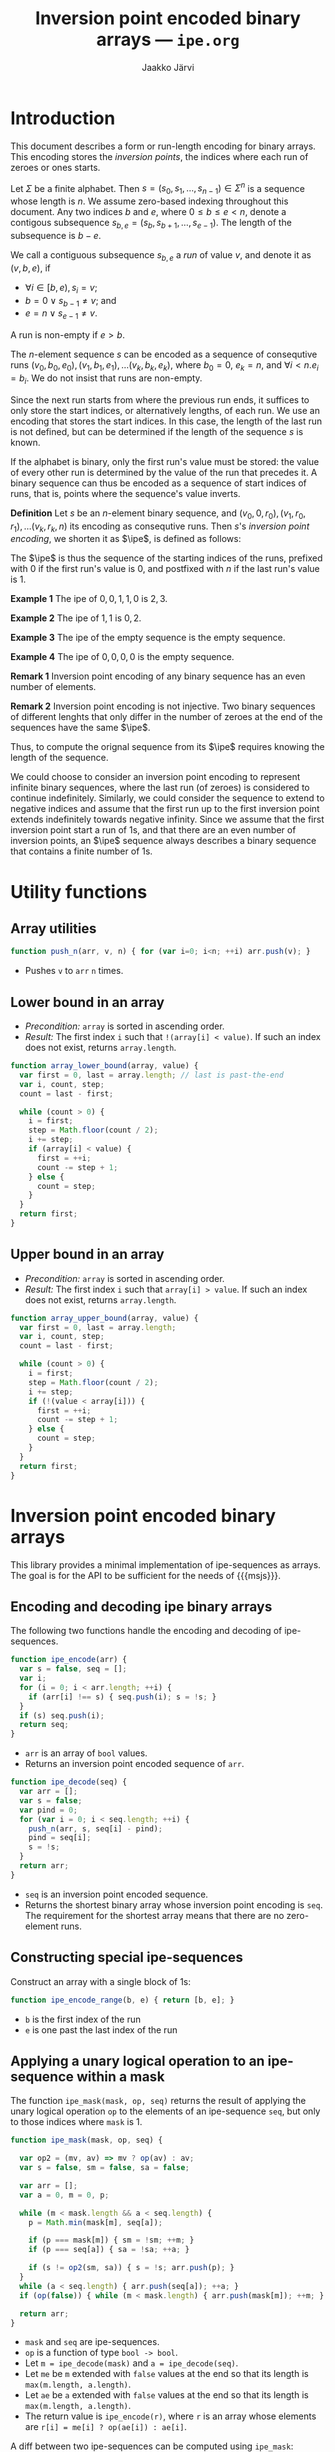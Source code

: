 * Export configuration                                             :noexport:

  #+SETUPFILE: org-settings.org
  #+TITLE:     Inversion point encoded binary arrays --- ~ipe.org~
  #+AUTHOR:    Jaakko Järvi
  #+EMAIL:     jarvij@gmail.com
  #+DATE:      


* Introduction

  \( 
  \newcommand{\true}{\mathsf{true}} 
  \newcommand{\false}{\mathsf{false}}
  \newcommand{\selset}{{\mathbf{2}}}
  \newcommand{\esp}[2]{\mathsf{op}^{#1}_{#2}} 
  \newcommand{\ipe}{\mathsf{ipe}}
  \newcommand{\inds}{\mathsf{s\_dom}}
  \) 
  This document describes a form or run-length encoding for
  binary arrays. This encoding stores the /inversion points/,
  the indices where each run of zeroes or ones starts.

  Let $\Sigma$ be a finite alphabet.  Then $s = (s_0, s_1, \ldots,
  s_{n-1}) \in \Sigma^n$ is a sequence whose length is $n$.  We assume
  zero-based indexing throughout this document.  Any two indices $b$
  and $e$, where $0 \leq b \leq e < n$, denote a contigous subsequence
  $s_{b, e} = (s_b, s_{b+1}, \ldots, s_{e-1})$. The length of the
  subsequence is $b-e$.

  We call a contiguous subsequence $s_{b, e}$ a /run/ of value $v$,
  and denote it as $(v, b, e)$, if 
   
    - $\forall i \in [b, e), s_i = v$;
    - $b = 0 \vee s_{b-1} \neq v$; and
    - $e = n \vee s_{e-1} \neq v$.
 
  A run is non-empty if $e > b$.

  The $n$-element sequence $s$ can be encoded as a sequence of
  consequtive runs $(v_0, b_0, e_0), (v_1, b_1, e_1), \ldots (v_k,
  b_k, e_k)$, where $b_0 = 0$, $e_k = n$, and $\forall i < n. e_i =
  b_i$.  We do not insist that runs are non-empty.

  Since the next run starts from where the previous run ends, it
  suffices to only store the start indices, or alternatively lengths,
  of each run. We use an encoding that stores the start indices. In
  this case, the length of the last run is not defined, but can be
  determined if the length of the sequence $s$ is known.

  If the alphabet is binary, only the first run's value
  must be stored: the value of every other run is determined by the
  value of the run that precedes it.  A binary sequence can thus be
  encoded as a sequence of start indices of runs, that is, points 
  where the sequence's value inverts.

  *Definition* Let $s$ be an $n$-element binary sequence, and $(v_0,
  0, r_0), (v_1, r_0, r_1), \ldots (v_k, r_k, n)$ its encoding as
  consequtive runs. Then $s$'s /inversion point encoding/, we shorten it as
  $\ipe$, is defined as follows:

    \begin{equation*}
    \ipe(s) =
    \left\{ 
      \begin{array}{ll} 
        r_0, r_1, \ldots, r_k & \text{if}\ v_0 = 0, v_k = 0\\
        0, r_0, r_1, \ldots, r_k & \text{if}\ v_0 = 1, v_k = 0\\
        r_0, r_1, \ldots, r_k, n & \text{if}\ v_0 = 0, v_k = 1\\
        0, r_0, r_1, \ldots, r_k, n & \text{if}\ v_0 = 1, v_k = 1\\
      \end{array}
    \right.
    \end{equation*}

  The $\ipe$ is thus the sequence of the starting indices of the runs,
  prefixed with $0$ if the first run's value is $0$, and postfixed
  with $n$ if the last run's value is $1$.

  *Example 1* The ipe of $0, 0, 1, 1, 0$ is $2, 3$.

  *Example 2* The ipe of $1, 1$ is $0, 2$.

  *Example 3* The ipe of the empty sequence is the empty sequence.

  *Example 4* The ipe of $0, 0, 0, 0$ is the empty sequence.

  *Remark 1* Inversion point encoding of any binary sequence  
  has an even number of elements.

  *Remark 2* Inversion point encoding is not injective.
  Two binary sequences of different lenghts that only differ
  in the number of zeroes at the end of the sequences have the same $\ipe$.

  Thus, to compute the orignal sequence from its $\ipe$ requires
  knowing the length of the sequence. 

  We could choose to consider an inversion point encoding to represent
  infinite binary sequences, where the last run (of zeroes) is considered to 
  continue indefinitely. Similarly, we could consider the
  sequence to extend to negative indices and assume that the first run up to the
  first inversion point extends indefinitely towards negative infinity.
  Since we assume that the first inversion point start a run of 1s, 
  and that there are an even number of inversion points, an $\ipe$ sequence
  always describes a binary sequence that contains a finite number of 1s.
  

* Utility functions

#+NAME: utilities
#+BEGIN_SRC js :noweb yes :exports none
<<array-utilities>>
<<array-lower-bound>>
<<array-upper-bound>>
#+END_SRC

** Array utilities

#+NAME: array-utilities
#+BEGIN_SRC js :noweb strip-export
function push_n(arr, v, n) { for (var i=0; i<n; ++i) arr.push(v); }
#+END_SRC

- Pushes ~v~ to ~arr~ ~n~ times.

** Lower bound in an array

- /Precondition:/ ~array~ is sorted in ascending order.
- /Result:/ The first index ~i~ such that ~!(array[i] < value)~.
  If such an index does not exist, returns ~array.length~.

#+NAME: array-lower-bound
#+BEGIN_SRC js
  function array_lower_bound(array, value) {
    var first = 0, last = array.length; // last is past-the-end
    var i, count, step;
    count = last - first;
  
    while (count > 0) {
      i = first; 
      step = Math.floor(count / 2); 
      i += step;
      if (array[i] < value) {
        first = ++i; 
        count -= step + 1; 
      } else {
        count = step;
      }
    }
    return first;
  }
#+END_SRC

** Upper bound in an array

- /Precondition:/ ~array~ is sorted in ascending order.
- /Result:/ The first index ~i~ such that ~array[i] > value~.
  If such an index does not exist, returns ~array.length~.

#+NAME: array-upper-bound
#+BEGIN_SRC js 
  function array_upper_bound(array, value) {
    var first = 0, last = array.length;
    var i, count, step;
    count = last - first;
 
    while (count > 0) {
      i = first; 
      step = Math.floor(count / 2);
      i += step;
      if (!(value < array[i])) {
        first = ++i;
        count -= step + 1;
      } else {
        count = step;
      }
    }
    return first;
  }
#+END_SRC

#+NAME: array-lower-bound-test
#+BEGIN_SRC js :exports none
  QUnit.test( "array_lower_bound", function( assert ) {
    assert.equal(array_lower_bound([], 1), 0, "lower bound in empty array");
    assert.equal(array_lower_bound([0], 1), 1, "one element less");
    assert.equal(array_lower_bound([1], 1), 0, "one element equal");
    assert.equal(array_lower_bound([2], 1), 0, "one element greater");

    assert.equal(array_lower_bound([2,4], 0), 0, "less than first");
    assert.equal(array_lower_bound([2,4], 2), 0, "equal to first");
    assert.equal(array_lower_bound([2,4], 3), 1, "between");
    assert.equal(array_lower_bound([2,4], 4), 1, "equal to second");
    assert.equal(array_lower_bound([2,4], 5), 2, "greater than second");

    assert.equal(array_lower_bound([2,4,4,5], 3), 1);
    assert.equal(array_lower_bound([2,4,4,5], 4), 1);
    assert.equal(array_lower_bound([2,4,4,5], 5), 3);
    assert.equal(array_lower_bound([2,4,4,5], 6), 4);
  });
#+END_SRC

#+NAME: array-upper-bound-test
#+BEGIN_SRC js :exports none
  QUnit.test( "array_upper_bound", function( assert ) {
    assert.equal(array_upper_bound([], 1), 0, "upper bound in empty array");
    assert.equal(array_upper_bound([0], 1), 1, "one element less");
    assert.equal(array_upper_bound([1], 1), 1, "one element equal");
    assert.equal(array_upper_bound([2], 1), 0, "one element greater");

    assert.equal(array_upper_bound([2,4], 0), 0, "less than first");
    assert.equal(array_upper_bound([2,4], 2), 1, "equal to first");
    assert.equal(array_upper_bound([2,4], 3), 1, "between");
    assert.equal(array_upper_bound([2,4], 4), 2, "equal to second");
    assert.equal(array_upper_bound([2,4], 5), 2, "greater than second");

    assert.equal(array_upper_bound([2,4,4,5], 3), 1);
    assert.equal(array_upper_bound([2,4,4,5], 4), 3);
    assert.equal(array_upper_bound([2,4,4,5], 5), 4);
    assert.equal(array_upper_bound([2,4,4,5], 6), 4);
  });
#+END_SRC

* Inversion point encoded binary arrays

This library provides a minimal implementation of ipe-sequences as arrays.
The goal is for the API to be sufficient for the needs of
{{{msjs}}}.

# serve multiselection, not a general 
# We represent binary sequences as arrays of booleans, and call them
# binary arrays.  Ipe-sequences are represented as arrays of
# non-negative integers. 

** Encoding and decoding ipe binary arrays

The following two functions handle
the encoding and decoding of ipe-sequences.

#+NAME: ipe-encode
#+BEGIN_SRC js
  function ipe_encode(arr) {
    var s = false, seq = [];
    var i;
    for (i = 0; i < arr.length; ++i) {
      if (arr[i] !== s) { seq.push(i); s = !s; }
    }
    if (s) seq.push(i);
    return seq;
  }
#+END_SRC

- ~arr~ is an array of ~bool~ values.
- Returns an inversion point encoded sequence of ~arr~.

#+NAME: ipe-decode
#+BEGIN_SRC js
  function ipe_decode(seq) {
    var arr = []; 
    var s = false;
    var pind = 0;
    for (var i = 0; i < seq.length; ++i) {
      push_n(arr, s, seq[i] - pind);
      pind = seq[i];
      s = !s;
    }
    return arr;
  }
#+END_SRC

- ~seq~ is an inversion point encoded sequence.
- Returns the shortest binary array whose inversion point encoding is
  ~seq~.  The requirement for the shortest array means that there are
  no zero-element runs.
  
#+NAME: ipe-encode-decode-test
#+BEGIN_SRC js :exports none
  QUnit.test( "ipe_encode_decode_test", function( assert ) {
    var enc = ipe_encode, dec = ipe_decode;
    assert.deepEqual(dec(enc([])), [], "");

    var f = false, t = true;
    var arrs = [
      [], [t], [t, t], [f, f], 
      [f, t], [t, t, f], [f, t, f, t],
      [f, f, t, t, f, t, t, t, f, f]
    ];

    function drop_false_suffix(arr) { 
      var b = arr.slice();
      while (b.length > 0 && b[b.length-1] === f) b.pop(); 
      return b; 
    }

    for (var i=0; i<arrs.length; ++i) {
      assert.deepEqual(dec(enc(arrs[i])), drop_false_suffix(arrs[i]), "loop"+i);
    }
  });
#+END_SRC

** Constructing special ipe-sequences

Construct an array with a single block of 1s:

#+NAME: ipe-encode-range
#+BEGIN_SRC js
  function ipe_encode_range(b, e) { return [b, e]; }
#+END_SRC

- ~b~ is the first index of the run
- ~e~ is one past the last index of the run

** Applying a unary logical operation to an ipe-sequence within a mask

The function ~ipe_mask(mask, op, seq)~ returns the result of applying
the unary logical operation ~op~ to the elements of an ipe-sequence
~seq~, but only to those indices where ~mask~ is 1.

#+NAME: ipe-mask
#+BEGIN_SRC js
  function ipe_mask(mask, op, seq) {

    var op2 = (mv, av) => mv ? op(av) : av;
    var s = false, sm = false, sa = false;

    var arr = [];
    var a = 0, m = 0, p;

    while (m < mask.length && a < seq.length) {
      p = Math.min(mask[m], seq[a]);

      if (p === mask[m]) { sm = !sm; ++m; }
      if (p === seq[a]) { sa = !sa; ++a; }

      if (s != op2(sm, sa)) { s = !s; arr.push(p); }      
    }
    while (a < seq.length) { arr.push(seq[a]); ++a; }
    if (op(false)) { while (m < mask.length) { arr.push(mask[m]); ++m; } }
   
    return arr;
  }
#+END_SRC

- ~mask~ and ~seq~ are ipe-sequences.
- ~op~ is a function of type ~bool -> bool~.
- Let ~m = ipe_decode(mask)~ and ~a = ipe_decode(seq)~.
- Let ~me~ be ~m~ extended with ~false~ values at the end so that its
  length is ~max(m.length, a.length)~.
- Let ~ae~ be ~a~ extended with ~false~ values at the end so that its
  length is ~max(m.length, a.length)~.
- The return value is ~ipe_encode(r)~, where ~r~ is an array
  whose elements are ~r[i] = me[i] ? op(ae[i]) : ae[i]~.

A diff between two ipe-sequences can be computed using ~ipe_mask~:

#+NAME: ipe-diff
#+BEGIN_SRC js
  function ipe_diff(seq_a, seq_b) {
    return ipe_mask(seq_a, b => !b, seq_b);
  }
#+END_SRC

- ~mask~ and ~seq~ are ipe-sequences.
- The return value is an ipe-sequence.

The ~ipe_mask~ and ~ipe_diff~ functions are sufficient for all
manipulation of binary sequenes encountered with in the MultiselectJS
library. They maintain the invariant that binary sequences contain
a finite number of 1s. Arbitrary logical operations do not
maintain this invariant.

#+NAME: ipe-mask-and-diff-test
#+BEGIN_SRC js :exports none
  QUnit.test( "ipe_mask_tests", function( assert ) {
    var enc = ipe_encode, dec = ipe_decode, rm = ipe_mask;
    var f = false, t = true;

    var ff = function (x) { return f; };
    var tt = function (x) { return t; };
    var neg = function (x) { return !x; };
    var id = function (x) { return x; };

    assert.deepEqual(enc([t, t, f, f]), [0, 2]);    
    assert.deepEqual(enc([t, t, f, f, t]), [0, 2, 4, 5]);    
    assert.deepEqual(enc([t, t, t]), [0, 3]);
    assert.deepEqual(enc([f, t, f]), [1, 2]);
    assert.deepEqual((rm(enc([f, t, f]), neg, enc([t, t, t]))), [0, 1, 2, 3], "1");
    assert.deepEqual(dec(rm(enc([f, f, f]), neg, enc([t, t, t]))), [t, t, t]);
    assert.deepEqual(dec(rm(enc([t, t, t]), neg, enc([t, t, t]))), []);
    assert.deepEqual(dec(rm(enc([t, f, f]), neg, enc([t, t, t]))), [f, t, t]);

    assert.deepEqual(dec(rm(enc([f, f, f]), id, enc([t, t, f]))), [t, t]);
    assert.deepEqual(dec(rm(enc([t, t, t]), id, enc([t, t, f]))), [t, t]);
    assert.deepEqual(dec(rm(enc([t, f, f]), id, enc([t, t, f]))), [t, t]);

    assert.deepEqual(dec(rm(enc([f, f, f]), tt, enc([f, t, f]))), [f, t]);
    assert.deepEqual(dec(rm(enc([t, t, t]), tt, enc([f, t, f]))), [t, t, t]);
    assert.deepEqual(dec(rm(enc([t, f, f]), tt, enc([f, t, f]))), [t, t]);

    assert.deepEqual(dec(rm(enc([f, f, f]), ff, enc([t, t, t]))), [t, t, t]);
    assert.deepEqual(dec(rm(enc([t, t, t]), ff, enc([t, t, t]))), []);
    assert.deepEqual(dec(rm(enc([t, f, f]), ff, enc([t, t, t]))), [f, t, t]);
  });

  QUnit.test( "ipe_diff_tests", function( assert ) {
    var enc = ipe_encode, dec = ipe_decode, rm = ipe_diff;
    var f = false, t = true;

    assert.deepEqual(dec(rm(enc([f, f, f]), enc([t, t, t]))), [t, t, t]);
    assert.deepEqual(dec(rm(enc([t, t, t]), enc([t, t, t]))), []);
    assert.deepEqual(dec(rm(enc([t, f, f]), enc([t, t, t]))), [f, t, t]);
    assert.deepEqual(dec(rm(enc([t, t, t]), enc([f, t, f]))), [t, f, t]);
  });
#+END_SRC

** Retrieving an element in an ipe-sequence

#+NAME: ipe-at
#+BEGIN_SRC js
  function ipe_at(seq, i) {
    var j = array_upper_bound(seq, i);
    return !(j%2 === 0);
  }
#+END_SRC

- ~seq~ is an ipe-sequence.
- Return value is equivalent with ~ipe_decode(seq)[i]~. 

#+NAME: ipe-at-test
#+BEGIN_SRC js :exports none
  QUnit.test( "ipe_at", function( assert ) {
    assert.equal(ipe_at([], 0), false, "");
    assert.equal(ipe_at([], 3), false, "");

    assert.equal(ipe_at([1, 2, 3, 4], 0), false, "");
    assert.equal(ipe_at([1, 2, 3, 4], 1), true, "");
    assert.equal(ipe_at([1, 2, 3, 4], 2), false, "");
    assert.equal(ipe_at([1, 2, 3, 4], 3), true, "");
    assert.equal(ipe_at([1, 2, 3, 4], 4), false, "");
    assert.equal(ipe_at([1, 2, 3, 4], 5), false, "");
  });
#+END_SRC

* Tangle                                                           :noexport:

#+NAME: ipe-all
#+BEGIN_SRC js :noweb yes :padline no
<<utilities>>
<<ipe-encode>>
<<ipe-decode>>
<<ipe-encode-range>>
<<ipe-at>>
<<ipe-mask>>
<<ipe-diff>>

<<ipe-storage>>
<<ipe-ordered-geometry>>
#+END_SRC

#+BEGIN_SRC js :exports none :tangle ../js/ipe_storage.js :noweb yes :padline no
var multiselect = require('./multiselect.js');
<<ipe-all>>
<<ipe-exports>>
#+END_SRC
** Tests

#+BEGIN_SRC html :exports none :tangle ../test/ipetests.html :noweb yes :padline no 
<!DOCTYPE html>
<html>
<head>
  <meta charset="utf-8">
  <title>Ipe Tests</title>
  <link rel="stylesheet" href="http://code.jquery.com/qunit/qunit-1.18.0.css">
</head>
<body>
  <div id="qunit"></div>
  <div id="qunit-fixture"></div>
  <script type="text/javascript" src="../dist/multiselect.js"></script>
  <script type="text/javascript" src="https://code.jquery.com/qunit/qunit-1.18.0.js"></script>
  <script type="text/javascript" src="./ipetests.js"></script>
</body>
</html>
#+END_SRC

#+BEGIN_SRC js :exports none :tangle ../test/ipetests.js :noweb yes :padline no 
  var test = QUnit.test;
  
  <<ipe-all>>

  <<array-lower-bound-test>>
  <<array-upper-bound-test>>

  <<ipe-encode-decode-test>>

  <<ipe-unary-op-test>>
  <<ipe-binary-op-test>>
  <<ipe-mask-and-diff-test>>
  <<ipe-at-test>>

  <<ipe-storage-test>>

  <<ipe-oredered-geometry-test>>
#+END_SRC

* Selection Storage with Ipe Binary Arrays

The ~IpeStorage~ class implements {{{msjs}}}'s Selection Storage API.

#+NAME: ipe-storage
#+BEGIN_SRC js
  function IpeStorage () {
    this._ops = [];
    this._domain = [];
    this._base = [];
  }
  
  IpeStorage.prototype.at = function(i) { return ipe_at(this._domain, i); };

  IpeStorage.prototype.selected = function() { return this._domain; };

  IpeStorage.prototype.push = function (op, changed) {
    if (changed!==undefined) { throw "Change tracking not supported"; }
    var masked_old = ipe_mask(op.domain, (b => b), this._domain);
    var new_domain = ipe_mask(op.domain, op.f, this._domain);
//    var masked_new = ipe_mask(op.domain, (b => b), new_domain); 
//    var diff = ipe_diff(masked_old, masked_new);
    var diff = ipe_diff(masked_old, new_domain);
    op.diff = diff;
    this._domain = new_domain;
    this._ops.push(op);
    if (changed) { 
    }
  };
  IpeStorage.prototype.pop = function(changed) {
    if (changed!==undefined) { throw "Change tracking not supported"; }
    var op = this._ops.pop();
    this._domain = ipe_mask(op.diff, (b => !b), this._domain);
    return op;
  };
  IpeStorage.prototype.top = function () { return this._ops[this._ops.length - 1]; };
  IpeStorage.prototype.top2 = function () { return this._ops[this._ops.length - 2]; }
  IpeStorage.prototype.size = function () { return this._ops.length; };
  IpeStorage.prototype.bake = function () { return this._ops.shift(); };
  IpeStorage.prototype.onSelected = function (J) { 
    return J.length === 2 && J[0] + 1 === J[1] && this.at(J[0]) === true;
    // J must indicate only one element, and that element must be currently selected
  };
  IpeStorage.prototype.modifyStorage = function (cmd) {} // all commands are a noop
  IpeStorage.prototype.equalDomains = function (J1, J2) { 
    if (J1.length !== J2.length) return false;
    for (var i=0; i<J1.length; ++i) if (J1[i] !== J2[i]) return false;
    return true;    
  }
  IpeStorage.prototype.isEmpty = function (J) { J.length === 0; }
#+END_SRC

#+NAME: ipe-storage-test
#+BEGIN_SRC js :exports none
  QUnit.test( "ipe_storage test", function( assert ) {
    var ops = new IpeStorage();

    function makeIpeOp (f, domain) {
      return { f: f, domain: domain };
    }

    assert.deepEqual(ops.selected(), [], "ipe_op_comp 1");
    ops.push(makeIpeOp(b => b, [2, 4]));
    assert.deepEqual(ops.selected(), []);
    ops.push(makeIpeOp(b => !b, [2, 4]));
    assert.deepEqual(ops.selected(), [2, 4]);
    assert.equal(ops.at(1), false);
    assert.equal(ops.at(2), true);
    assert.equal(ops.at(3), true);
    assert.equal(ops.at(4), false);
    assert.equal(ops.at(5), false);
    ops.push(makeIpeOp(b => true, [4, 6]));
    assert.deepEqual(ops.selected(), [2, 6]);
    ops.push(makeIpeOp(b => false, [3, 4]));
    assert.deepEqual(ops.selected(), [2, 3, 4, 6]);

    ops.pop();
    assert.deepEqual(ops.selected(), [2, 6]);
    ops.pop();
    assert.deepEqual(ops.selected(), [2, 4]);
    ops.pop();
    assert.deepEqual(ops.selected(), []);
    ops.pop();
    assert.deepEqual(ops.selected(), []);
    assert.equal(ops.size(), 0, "size test");
  });

  QUnit.test( "ipe_storage selection state test", function( assert ) {
    var ops = new IpeStorage();
    var sel = new multiselect.SelectionState(new IpeOrderedGeometry(10),
                                             undefined,
                                             false,
                                             10,
                                             new IpeStorage());
    sel.click(3);
    sel.shiftClick(6);
    assert.deepEqual(sel.selected(), [3, 7]);
    sel.cmdClick(1);
    assert.deepEqual(sel.selected(), [1, 2, 3, 7]);
    sel.cmdClick(5);
    assert.deepEqual(sel.selected(), [1, 2, 3, 5, 6, 7]);
    sel.shiftClick(4);
    assert.deepEqual(sel.selected(), [1, 2, 3, 4, 6, 7]);
  });
  
                                 
                                 
#+END_SRC

# FIXME Add tests for equalDomains etc.

* Example Selection Geometry

#+NAME: ipe-ordered-geometry
#+BEGIN_SRC js
// size is the number of elements
var IpeOrderedGeometry = function (size) {
  multiselect.DefaultGeometry.call(this);
  this._size = size;
};

IpeOrderedGeometry.prototype = Object.create(multiselect.DefaultGeometry.prototype);
IpeOrderedGeometry.prototype.constructor = IpeOrderedGeometry;

IpeOrderedGeometry.prototype.size = function() { return this._size; }

// retain only the anchor and the active end, ignore null points
IpeOrderedGeometry.prototype.extendPath = function(path, vp) {
  if (vp === null) return null;
  if (path.length === 2) path.pop();
  path.push(vp);
};

// selection domain is the range between anchor and active end 
IpeOrderedGeometry.prototype.selectionDomain = function (spath) {
  if (spath.length === 0) return ipe_encode([]);
  var b = Math.max(0, Math.min(spath[0], spath[spath.length-1]));
  var e = Math.min(this.size()-1, Math.max(spath[0], spath[spath.length-1]));
  return ipe_encode_range(b, e+1);
};

// iterate from 0 to size-1
IpeOrderedGeometry.prototype.filter = function (predicate) {
  var b = [];
  for (var i = 0; i < this.size(); ++i) b[i] = predicate(i);
  return ipe_encode(b);
};
#+END_SRC

#+NAME: ipe-exports
#+BEGIN_SRC js
exports.IpeStorage = IpeStorage;
exports.IpeOrderedGeometry = IpeOrderedGeometry;
#+END_SRC

#+NAME: ipe-oredered-geometry-test
#+BEGIN_SRC js
  QUnit.test( "ipe ordered geometry test", function( assert ) {
    var g = new IpeOrderedGeometry(10);

    assert.deepEqual(g.selectionDomain([3, 6]), [3, 7]);
    assert.deepEqual(g.selectionDomain([6, 3]), [3, 7]);
    assert.deepEqual(g.selectionDomain([6, 100, 22, 2, 3]), [3, 7]);
    assert.deepEqual(g.selectionDomain([]), []);

    assert.deepEqual(g.filter((i) => i == 7 || i == 8), [7, 9]);
  });
#+END_SRC

* File local variables                                     :ARCHIVE:noexport:
  
# Local Variables:
# mode: org
# org-html-postamble: nil
# org-babel-use-quick-and-dirty-noweb-expansion: t
# End:






#  LocalWords:  noexport msjs MultiselectJS Jaakko Järvi num toc todo
#  LocalWords:  LaTeX pri html postamble stylesheet css href DOCTYPE
#  LocalWords:  xhtml src overline monospace indexable multi GUIs dom
#  LocalWords:  newcommand mathsf selset mathbf inds subseteq mapsto
#  LocalWords:  notin indices ldots circ mathit selectionDomain FIXME
#  LocalWords:  EcmaScript js API nodejs makeEmptySet makeEmptyMap ok
#  LocalWords:  isEmpty isSingleton firstKey equalKeys setUnion noweb
#  LocalWords:  setSymmetricDifference nd bool tt constness fn func
#  LocalWords:  makeSelectionMapping multiselect arrayEquals makeOp
#  LocalWords:  makeOpComposition ith encodings eval cdots mathtt sel
#  LocalWords:  texttt bmap lastOp removeIndex SelectionState maxUndo
#  LocalWords:  coordinateSystem boolean maxOps undoable spath tuple
#  LocalWords:  redoStack addEmptyPair isSelected getter selectedMap
#  LocalWords:  cmdClick shiftClick ps vp pointToPath stripEmptyPair
#  LocalWords:  cmd onSelectedIndex tmp numberOfOps vps extendPath ss
#  LocalWords:  onSelected onElement emptyPairOnTop queuedCommand dir
#  LocalWords:  commandQueue opertationQueue scheduleKeepLast pred hs
#  LocalWords:  getters acquireCursor shiftSpace VerticalCS kbd dg 
#  LocalWords:  cmdSpace nop deepEqual DefaultGeometry mpoint typeof
#  LocalWords:  vpoint pre defaultPath subsequence activeEnd keypress
#  LocalWords:  defaultCursor upto boundToElement resizing init undos
#  LocalWords:  redostack setTimeout setProperty namespace padline
#  LocalWords:  charset utf qunit QUnit reposition args stateful oldJ
